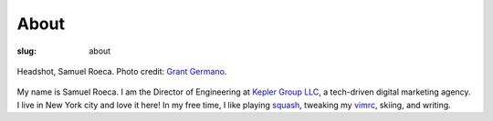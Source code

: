 #####
About
#####

:slug: about

.. figure:: {filename}/images/sam-headshot-kepler-small-square.jpg
    :height: 500px
    :width: 500 px
    :alt: Sam Roeca Headshot
    :align: center

    Headshot, Samuel Roeca. Photo credit: `Grant Germano`_.

.. _`Grant Germano`: https://www.linkedin.com/in/grantgermano/

My name is Samuel Roeca. I am the Director of Engineering at `Kepler Group
LLC`_, a tech-driven digital marketing agency. I live in New York city
and love it here! In my free time, I like playing squash_, tweaking my
vimrc_, skiing, and writing.

.. _`Kepler Group LLC`: http://www.keplergrp.com/
.. _squash: https://en.wikipedia.org/wiki/Squash_(sport)
.. _vimrc: https://github.com/pappasam/dotfiles/blob/master/.vimrc

